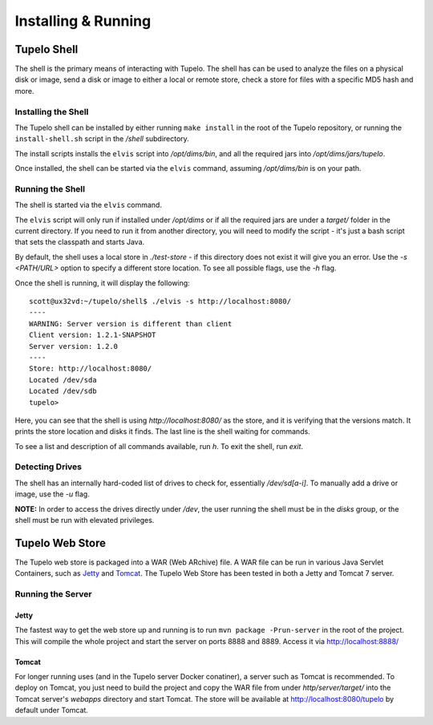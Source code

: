 =====================
Installing & Running
=====================

*************
Tupelo Shell
*************

The shell is the primary means of interacting with Tupelo.
The shell has can be used to analyze the files on a physical disk or image,
send a disk or image to either a local or remote store,
check a store for files with a specific MD5 hash and more.

---------------------
Installing the Shell
---------------------

The Tupelo shell can be installed by either running ``make install`` in the root of the Tupelo repository,
or running the ``install-shell.sh`` script in the `/shell` subdirectory.

The install scripts installs the ``elvis`` script into `/opt/dims/bin`, and all the required jars into `/opt/dims/jars/tupelo`.

Once installed, the shell can be started via the ``elvis`` command, assuming `/opt/dims/bin` is on your path.

-------------------
Running the Shell
-------------------

The shell is started via the ``elvis`` command.

The ``elvis`` script will only run if installed under `/opt/dims` or if all the required jars are under a `target/` folder in the current directory.
If you need to run it from another directory, you will need to modify the script - it's just a bash script that sets the classpath and starts Java.

By default, the shell uses a local store in `./test-store` - if this directory does not exist it will give you an error.
Use the `-s <PATH/URL>` option to specify a different store location. To see all possible flags, use the `-h` flag.

Once the shell is running, it will display the following::

 scott@ux32vd:~/tupelo/shell$ ./elvis -s http://localhost:8080/
 ----
 WARNING: Server version is different than client
 Client version: 1.2.1-SNAPSHOT
 Server version: 1.2.0
 ----
 Store: http://localhost:8080/
 Located /dev/sda
 Located /dev/sdb
 tupelo>

Here, you can see that the shell is using `http://localhost:8080/` as the store, and it is verifying that the versions match.
It prints the store location and disks it finds. The last line is the shell waiting for commands.

To see a list and description of all commands available, run `h`. To exit the shell, run `exit`.

-----------------
Detecting Drives
-----------------

The shell has an internally hard-coded list of drives to check for, essentially `/dev/sd[a-i]`.
To manually add a drive or image, use the `-u` flag.

**NOTE:** In order to access the drives directly under `/dev`, the user running the shell must be in the `disks` group, or the shell must
be run with elevated privileges.

*****************
Tupelo Web Store
*****************

The Tupelo web store is packaged into a WAR (Web ARchive) file.
A WAR file can be run in various Java Servlet Containers, such as `Jetty <http://www.eclipse.org/jetty/>`_ and `Tomcat <http://tomcat.apache.org/>`_.
The Tupelo Web Store has been tested in both a Jetty and Tomcat 7 server.

-------------------
Running the Server
-------------------

^^^^^^^
Jetty
^^^^^^^

The fastest way to get the web store up and running is to run ``mvn package -Prun-server`` in the root of the project.
This will compile the whole project and start the server on ports 8888 and 8889. Access it via http://localhost:8888/

^^^^^^^
Tomcat
^^^^^^^

For longer running uses (and in the Tupelo server Docker conatiner), a server such as Tomcat is recommended.
To deploy on Tomcat, you just need to build the project and copy the WAR file from under `http/server/target/`
into the Tomcat server's `webapps` directory and start Tomcat.
The store will be available at http://localhost:8080/tupelo by default under Tomcat.
